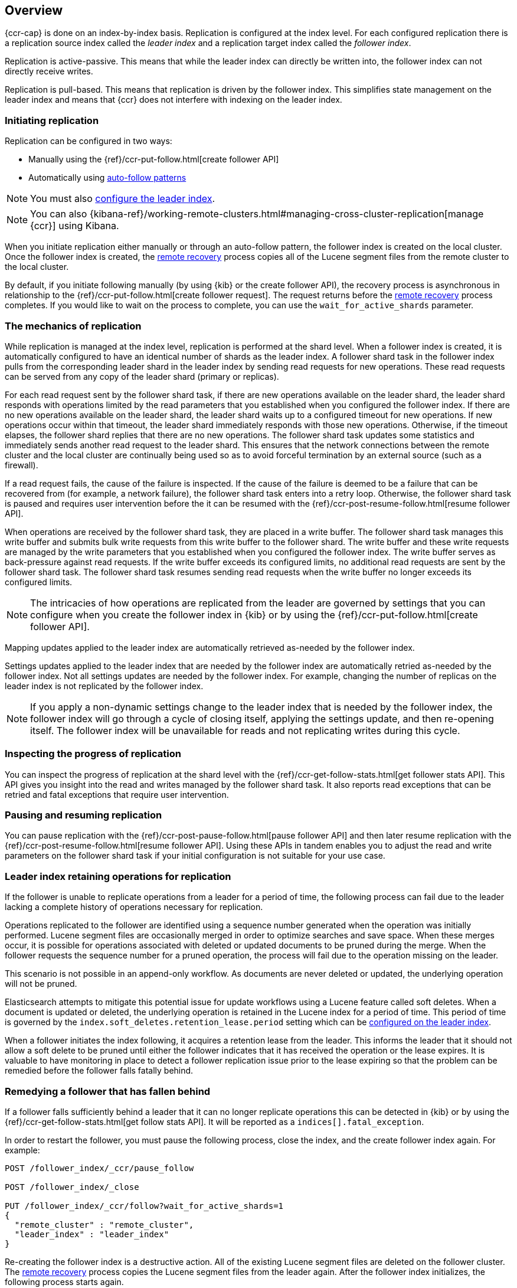 [role="xpack"]
[testenv="platinum"]
[[ccr-overview]]
== Overview


{ccr-cap} is done on an index-by-index basis. Replication is
configured at the index level. For each configured replication there is a
replication source index called the _leader index_ and a replication target
index called the _follower index_.

Replication is active-passive. This means that while the leader index
can directly be written into, the follower index can not directly receive
writes.

Replication is pull-based. This means that replication is driven by the
follower index. This simplifies state management on the leader index and means
that {ccr} does not interfere with indexing on the leader index.

[float]
=== Initiating replication

Replication can be configured in two ways:

* Manually using the
  {ref}/ccr-put-follow.html[create follower API]

* Automatically using
  <<ccr-auto-follow,auto-follow patterns>>

NOTE: You must also <<ccr-requirements,configure the leader index>>.

NOTE: You can also
{kibana-ref}/working-remote-clusters.html#managing-cross-cluster-replication[manage {ccr}]
using Kibana.

When you initiate replication either manually or through an auto-follow pattern, the
follower index is created on the local cluster. Once the follower index is created,
the <<remote-recovery, remote recovery>> process copies all of the Lucene segment
files from the remote cluster to the local cluster.

By default, if you initiate following manually (by using {kib} or the create follower API),
the recovery process is asynchronous in relationship to the
{ref}/ccr-put-follow.html[create follower request]. The request returns before
the <<remote-recovery, remote recovery>> process completes. If you would like to wait on
the process to complete, you can use the `wait_for_active_shards` parameter.

//////////////////////////

[source,js]
--------------------------------------------------
PUT /follower_index/_ccr/follow?wait_for_active_shards=1
{
  "remote_cluster" : "remote_cluster",
  "leader_index" : "leader_index"
}
--------------------------------------------------
// CONSOLE
// TESTSETUP
// TEST[setup:remote_cluster_and_leader_index]

[source,js]
--------------------------------------------------
POST /follower_index/_ccr/pause_follow
--------------------------------------------------
// CONSOLE
// TEARDOWN

//////////////////////////

[float]
=== The mechanics of replication

While replication is managed at the index level, replication is performed at the
shard level. When a follower index is created, it is automatically
configured to have an identical number of shards as the leader index. A follower
shard task in the follower index pulls from the corresponding leader shard in
the leader index by sending read requests for new operations. These read
requests can be served from any copy of the leader shard (primary or replicas).

For each read request sent by the follower shard task, if there are new
operations available on the leader shard, the leader shard responds with
operations limited by the read parameters that you established when you
configured the follower index. If there are no new operations available on the
leader shard, the leader shard waits up to a configured timeout for new
operations. If new operations occur within that timeout, the leader shard
immediately responds with those new operations. Otherwise, if the timeout
elapses, the follower shard replies that there are no new operations. The
follower shard task updates some statistics and immediately sends another read
request to the leader shard. This ensures that the network connections between
the remote cluster and the local cluster are continually being used so as to
avoid forceful termination by an external source (such as a firewall).

If a read request fails, the cause of the failure is inspected. If the
cause of the failure is deemed to be a failure that can be recovered from (for 
example, a network failure), the follower shard task enters into a retry
loop. Otherwise, the follower shard task is paused and requires user
intervention before the it can be resumed with the
{ref}/ccr-post-resume-follow.html[resume follower API].

When operations are received by the follower shard task, they are placed in a
write buffer. The follower shard task manages this write buffer and submits
bulk write requests from this write buffer to the follower shard.  The write
buffer and these write requests are managed by the write parameters that you 
established when you configured the follower index.  The write buffer serves as
back-pressure against read requests. If the write buffer exceeds its configured
limits, no additional read requests are sent by the follower shard task. The
follower shard task resumes sending read requests when the write buffer no
longer exceeds its configured limits.

NOTE: The intricacies of how operations are replicated from the leader are
governed by settings that you can configure when you create the follower index
in {kib} or by using the {ref}/ccr-put-follow.html[create follower API].

Mapping updates applied to the leader index are automatically retrieved
as-needed by the follower index.

Settings updates applied to the leader index that are needed by the follower
index are automatically retried as-needed by the follower index. Not all
settings updates are needed by the follower index. For example, changing the
number of replicas on the leader index is not replicated by the follower index.

NOTE: If you apply a non-dynamic settings change to the leader index that is
needed by the follower index, the follower index will go through a cycle of
closing itself, applying the settings update, and then re-opening itself. The
follower index will be unavailable for reads and not replicating writes
during this cycle.

[float]
=== Inspecting the progress of replication

You can inspect the progress of replication at the shard level with the
{ref}/ccr-get-follow-stats.html[get follower stats API]. This API gives you
insight into the read and writes managed by the follower shard task. It also
reports read exceptions that can be retried and fatal exceptions that require
user intervention.

[float]
=== Pausing and resuming replication

You can pause replication with the
{ref}/ccr-post-pause-follow.html[pause follower API] and then later resume
replication with the {ref}/ccr-post-resume-follow.html[resume follower API].
Using these APIs in tandem enables you to adjust the read and write parameters
on the follower shard task if your initial configuration is not suitable for
your use case.

[float]
=== Leader index retaining operations for replication

If the follower is unable to replicate operations from a leader for a period of
time, the following process can fail due to the leader lacking a complete history
of operations necessary for replication.

Operations replicated to the follower are identified using a sequence number
generated when the operation was initially performed. Lucene segment files are
occasionally merged in order to optimize searches and save space. When these
merges occur, it is possible for operations associated with deleted or updated
documents to be pruned during the merge. When the follower requests the sequence
number for a pruned operation, the process will fail due to the operation missing
on the leader.

This scenario is not possible in an append-only workflow. As documents are never
deleted or updated, the underlying operation will not be pruned.

Elasticsearch attempts to mitigate this potential issue for update workflows using
a Lucene feature called soft deletes. When a document is updated or deleted, the
underlying operation is retained in the Lucene index for a period of time. This
period of time is governed by the `index.soft_deletes.retention_lease.period`
setting which can be <<ccr-requirements,configured on the leader index>>.

When a follower initiates the index following, it acquires a retention lease from
the leader. This informs the leader that it should not allow a soft delete to be
pruned until either the follower indicates that it has received the operation or
the lease expires. It is valuable to have monitoring in place to detect a follower
replication issue prior to the lease expiring so that the problem can be remedied
before the follower falls fatally behind.

[float]
=== Remedying a follower that has fallen behind

If a follower falls sufficiently behind a leader that it can no longer replicate
operations this can be detected in {kib} or by using the
{ref}/ccr-get-follow-stats.html[get follow stats API]. It will be reported as a
`indices[].fatal_exception`.

In order to restart the follower, you must pause the following process, close the
index, and the create follower index again. For example:

["source","js"]
----------------------------------------------------------------------
POST /follower_index/_ccr/pause_follow

POST /follower_index/_close

PUT /follower_index/_ccr/follow?wait_for_active_shards=1
{
  "remote_cluster" : "remote_cluster",
  "leader_index" : "leader_index"
}
----------------------------------------------------------------------
// CONSOLE

Re-creating the follower index is a destructive action. All of the existing Lucene
segment files are deleted on the follower cluster. The
<<remote-recovery, remote recovery>> process copies the Lucene segment
files from the leader again. After the follower index initializes, the
following process starts again.

[float]
=== Terminating replication

You can terminate replication with the
{ref}/ccr-post-unfollow.html[unfollow API]. This API converts a follower index
to a regular (non-follower) index.